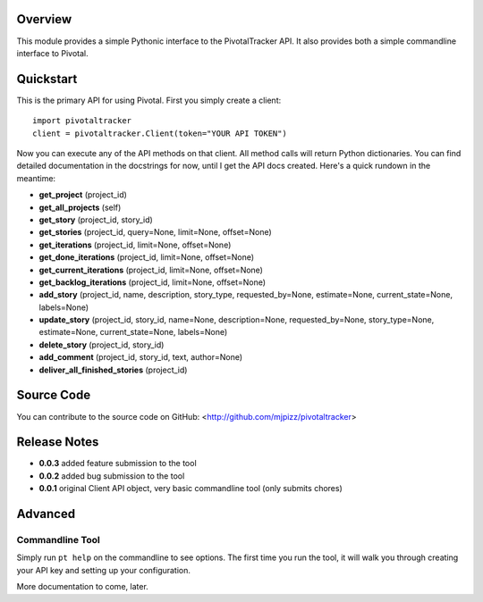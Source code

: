 Overview
========

This module provides a simple Pythonic interface to the PivotalTracker API.
It also provides both a simple commandline interface to Pivotal.

Quickstart
==========

This is the primary API for using Pivotal.  First you simply create a client::

    import pivotaltracker
    client = pivotaltracker.Client(token="YOUR API TOKEN")
    
Now you can execute any of the API methods on that client.  All method calls will return Python dictionaries.
You can find detailed documentation in the docstrings for now, until I get the API docs created.
Here's a quick rundown in the meantime:

* **get_project** (project_id)
* **get_all_projects** (self)
* **get_story** (project_id, story_id)
* **get_stories** (project_id, query=None, limit=None, offset=None)
* **get_iterations** (project_id, limit=None, offset=None)
* **get_done_iterations** (project_id, limit=None, offset=None)
* **get_current_iterations** (project_id, limit=None, offset=None)
* **get_backlog_iterations** (project_id, limit=None, offset=None)
* **add_story** (project_id, name, description, story_type, requested_by=None, estimate=None, current_state=None, labels=None)
* **update_story** (project_id, story_id, name=None, description=None, requested_by=None, story_type=None, estimate=None, current_state=None, labels=None)
* **delete_story** (project_id, story_id)
* **add_comment** (project_id, story_id, text, author=None)
* **deliver_all_finished_stories** (project_id)

Source Code
===========

You can contribute to the source code on GitHub: <http://github.com/mjpizz/pivotaltracker>

Release Notes
=============

* **0.0.3** added feature submission to the tool
* **0.0.2** added bug submission to the tool
* **0.0.1** original Client API object, very basic commandline tool (only submits chores)

Advanced
========

Commandline Tool
----------------
Simply run ``pt help`` on the commandline to see options.  The first time you run the tool,
it will walk you through creating your API key and setting up your configuration.

More documentation to come, later.
